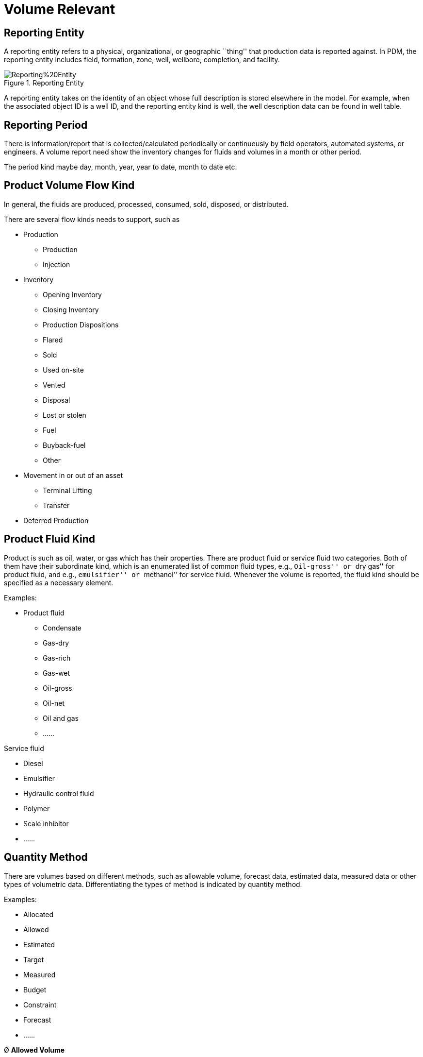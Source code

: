 = Volume Relevant

== Reporting Entity

A reporting entity refers to a physical, organizational, or geographic ``thing'' that production data is reported against. In PDM, the reporting entity includes field, formation, zone, well, wellbore, completion, and facility.

image::Reporting%20Entity.png[title="Reporting Entity"]

A reporting entity takes on the identity of an object whose full description is stored elsewhere in the model. For example, when the associated object ID is a well ID, and the reporting entity kind is well, the well description data can be found in well table.

== Reporting Period

There is information/report that is collected/calculated periodically or continuously by field operators, automated systems, or engineers. A volume report need show the inventory changes for fluids and volumes in a month or other period.

The period kind maybe day, month, year, year to date, month to date etc.

== Product Volume Flow Kind

In general, the fluids are produced, processed, consumed, sold, disposed, or distributed.

There are several flow kinds needs to support, such as

* Production

** Production
** Injection

* Inventory

** Opening Inventory
** Closing Inventory
** Production Dispositions
** Flared
** Sold
** Used on-site
** Vented
** Disposal
** Lost or stolen
** Fuel
** Buyback-fuel
** Other

* Movement in or out of an asset

** Terminal Lifting
** Transfer

* Deferred Production

== Product Fluid Kind

Product is such as oil, water, or gas which has their properties. There are product fluid or service fluid two categories. Both of them have their subordinate kind, which is an enumerated list of common fluid types, e.g., ``Oil-gross'' or ``dry gas'' for product fluid, and e.g., ``emulsifier'' or ``methanol'' for service fluid. Whenever the volume is reported, the fluid kind should be specified as a necessary element.

Examples:

* Product fluid

** Condensate
** Gas-dry
** Gas-rich
** Gas-wet
** Oil-gross
** Oil-net
** Oil and gas
** ……

Service fluid

* Diesel
* Emulsifier
* Hydraulic control fluid
* Polymer
* Scale inhibitor
* ……

== Quantity Method

There are volumes based on different methods, such as allowable volume, forecast data, estimated data, measured data or other types of volumetric data. Differentiating the types of method is indicated by quantity method.

Examples:

* Allocated
* Allowed
* Estimated
* Target
* Measured
* Budget
* Constraint
* Forecast
* ……

Ø *Allowed Volume*

Allowed Volume is the maximum volume allowed for the primary product during the reporting period. The government regulatory may assign a maximum allowable production rate or monthly volume to a well or a production string. This ``allowable'' volume is calculated to prevent damage to the reservoir and/or to ensure fair treatment of all well owners in a pool or field.

Ø *Allocation Volume*

Some jurisdictions (e.g., Texas) do not require volume reporting for each well or completion interval, if there are multiple wells in a lease. The production from several wells is measured and reported at the entry into a battery, storage facility or pipeline (surface commingling) without measurement of the separate streams. The aggerate volume may be reported on several levels, such as production platform, lease, unit or field.

Where volumes are only available as aggregates, allocation is a process to estimate and assign appropriate values to each contributing entity.

== Amend Sequence Number

All the historical data must be retained. User should never overwrite or delete previously reported production volumes. All changes are recorded as amendments with associated date and descriptive information.

Amend Sequence Number is mandatory in Product_Volume_Summary table, to ensure that amended volumes are captured as new data and do not overwrite the existing data. An amend reason to explain why the volume was amended. The reasons (e.g., Calibration, Volume balancing, Calculation error) are entered in ``R_Amend_Reason'' reference table.

Even if the amendment fixes a data entry error, you must create a new row of data. Never overwrite a volume!

== Temperature and Pressure

For volume, density and flowrate, the pressure and temperature conditions have a profound impact on the value of the measurement. Users can choose the datum pressure and temperature from a list of standards organization’s reference conditions, also, the condition is extensible, allowing for local measurement condition standards to be used.

For example:

* 60°F(15.56°C), 1atm(14.696psi), this standard is almost universally used in the oil and gas industry.
* Gas companies in Europe, Australia and South America use 15°C (59°F) and 101.325 KPa (14.696 psi) as standard gas temperatures and pressures.

​ ——From https://baike.baidu.com/

== Scenario

A scenario describes a possible future. Scenario analysis is the process of estimating the expected value after a given period, assuming specific changes in the values of key factors take place. Business can use scenario analysis to analyze the potential financial outcomes of certain decisions.

Besides the historical volume, the possible volume of the future can be stored in ``Product_Volume_Summary'', and through ``Scenario_id'' to get the scenario information.

== Disposition Category

Disposition categories define how each disposition behaves regarding theoretical and allocated production calculation and recalculation. There is a fixed list of disposition categories, with each category subtracting(negative), adding(positive) or remaining neutral towards production.

* *Positive Category*

Such as disposal, fuel, sales, shrinkage, these dispositions deal with situations where a volume leaves the system, as such when calculating the production, these volumes have to be accounted for by adding them to production.

* *Negative Category*

Such as transfer in, gas lift, production, these deal with situations where volume is introduced into the system, since these volumes do not originate at the wells/completions, they have to be discounted when recalculating production after allocations.

* *Neutral Category*

In System Transfer: Has a positive and negative side and is not used in the recalculation of production.

Gas Lift-Recycled: This is meant for 1 to 1 gas lift cases where a well produces the gas which is then used for the gas lift process. As such this is also neutral since no additional volumes have to be accounted for.

Inventory: Added to both recalculated and theoretical production, but the inventory for the prior day/month is subtracted from both theoretical and allocated production.

== Allocation Factors

The allocation process is based on volume measurements, well tests, fluid sample analysis and ownership share. This factor describes the fraction of fluid in the source flow that is allocated to this product stream. The factors are recorded in RPEN_ALLOCATION_FACTOR table, showing each ``from'' RPEN and ``to'' RPEN and the allocation factor used in each calculation.
